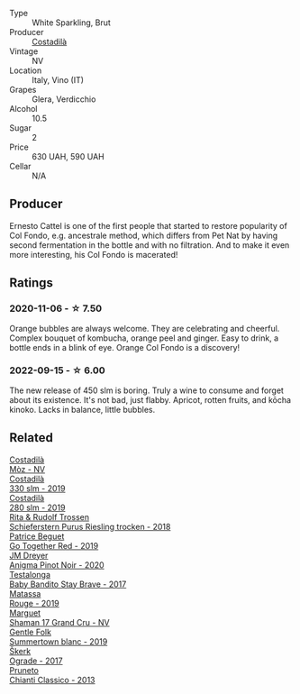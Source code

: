 #+attr_html: :class wine-main-image
[[file:/images/fc/88aedd-69c9-4b23-97e0-efa6441bea38/2020-11-07-09-42-23-E7070E5C-0CCA-409E-9CD6-81AE5F257F62-1-105-c@512.webp]]

- Type :: White Sparkling, Brut
- Producer :: [[barberry:/producers/d2866fb4-6a9f-4499-a330-da6d9d4720d8][Costadilà]]
- Vintage :: NV
- Location :: Italy, Vino (IT)
- Grapes :: Glera, Verdicchio
- Alcohol :: 10.5
- Sugar :: 2
- Price :: 630 UAH, 590 UAH
- Cellar :: N/A

** Producer

Ernesto Cattel is one of the first people that started to restore popularity of Col Fondo, e.g. ancestrale method, which differs from Pet Nat by having second fermentation in the bottle and with no filtration. And to make it even more interesting, his Col Fondo is macerated!

** Ratings

*** 2020-11-06 - ☆ 7.50

Orange bubbles are always welcome. They are celebrating and cheerful. Complex bouquet of kombucha, orange peel and ginger. Easy to drink, a bottle ends in a blink of eye. Orange Col Fondo is a discovery!

*** 2022-09-15 - ☆ 6.00

The new release of 450 slm is boring. Truly a wine to consume and forget about its existence. It's not bad, just flabby. Apricot, rotten fruits, and kōcha kinoko. Lacks in balance, little bubbles.

** Related

#+begin_export html
<div class="flex-container">
  <a class="flex-item flex-item-left" href="/wines/065720da-6456-4df3-9afb-8634b425580e.html">
    <img class="flex-bottle" src="/images/06/5720da-6456-4df3-9afb-8634b425580e/2020-10-28-09-31-14-7D8EEDAF-3C39-489E-A12C-09307A7675B6-1-105-c@512.webp"></img>
    <section class="h">Costadilà</section>
    <section class="h text-bolder">Mòz - NV</section>
  </a>

  <a class="flex-item flex-item-right" href="/wines/445a94bf-3819-4648-aded-091cbabaa8e9.html">
    <img class="flex-bottle" src="/images/44/5a94bf-3819-4648-aded-091cbabaa8e9/2021-01-16-14-23-31-580BBD4A-1695-452B-AD77-FE8AE1940C9E-1-105-c@512.webp"></img>
    <section class="h">Costadilà</section>
    <section class="h text-bolder">330 slm - 2019</section>
  </a>

  <a class="flex-item flex-item-left" href="/wines/d6c593fa-52e7-46db-9097-fe38802ee9d5.html">
    <img class="flex-bottle" src="/images/d6/c593fa-52e7-46db-9097-fe38802ee9d5/2022-07-16-18-48-40-F45B1701-8B12-455A-BC70-C9A6471BF375-1-105-c@512.webp"></img>
    <section class="h">Costadilà</section>
    <section class="h text-bolder">280 slm - 2019</section>
  </a>

  <a class="flex-item flex-item-right" href="/wines/12d18471-695a-43bb-b31b-08c9c358069f.html">
    <img class="flex-bottle" src="/images/12/d18471-695a-43bb-b31b-08c9c358069f/2022-01-13-09-58-15-0CA94A32-77A5-4B05-AF9D-F79B4BFF2F2D-1-105-c@512.webp"></img>
    <section class="h">Rita & Rudolf Trossen</section>
    <section class="h text-bolder">Schieferstern Purus Riesling trocken - 2018</section>
  </a>

  <a class="flex-item flex-item-left" href="/wines/1f7e5557-18aa-4054-a674-9b5f5edfdf19.html">
    <img class="flex-bottle" src="/images/1f/7e5557-18aa-4054-a674-9b5f5edfdf19/2021-08-11-08-18-50-703752DD-997E-46FD-A11D-21480A37743D-1-105-c@512.webp"></img>
    <section class="h">Patrice Beguet</section>
    <section class="h text-bolder">Go Together Red - 2019</section>
  </a>

  <a class="flex-item flex-item-right" href="/wines/2122b911-de3a-467b-ba99-cbdb4204a084.html">
    <img class="flex-bottle" src="/images/21/22b911-de3a-467b-ba99-cbdb4204a084/2022-09-16-08-25-56-EB80E708-0A64-4938-8E36-E967F0C1488C-1-105-c@512.webp"></img>
    <section class="h">JM Dreyer</section>
    <section class="h text-bolder">Anigma Pinot Noir - 2020</section>
  </a>

  <a class="flex-item flex-item-left" href="/wines/2adba2d9-cc62-4e2b-bcec-5bc363fc2194.html">
    <img class="flex-bottle" src="/images/2a/dba2d9-cc62-4e2b-bcec-5bc363fc2194/2020-11-07-10-05-32-4D059B94-51B5-4A46-95AE-357BE9C7517A-1-105-c@512.webp"></img>
    <section class="h">Testalonga</section>
    <section class="h text-bolder">Baby Bandito Stay Brave - 2017</section>
  </a>

  <a class="flex-item flex-item-right" href="/wines/4d3cc054-f510-409b-8278-2b6cdb439b7a.html">
    <img class="flex-bottle" src="/images/4d/3cc054-f510-409b-8278-2b6cdb439b7a/QvWyMUehSCORzOpkp18etg@512.webp"></img>
    <section class="h">Matassa</section>
    <section class="h text-bolder">Rouge - 2019</section>
  </a>

  <a class="flex-item flex-item-left" href="/wines/6352bcd9-4da5-4647-81fe-cb393bff3b03.html">
    <img class="flex-bottle" src="/images/63/52bcd9-4da5-4647-81fe-cb393bff3b03/2022-09-16-11-03-44-97252A10-33D9-4128-A01F-4E9812BD44C0-1-105-c@512.webp"></img>
    <section class="h">Marguet</section>
    <section class="h text-bolder">Shaman 17 Grand Cru - NV</section>
  </a>

  <a class="flex-item flex-item-right" href="/wines/930fb85c-691f-4692-8372-30e03660a72a.html">
    <img class="flex-bottle" src="/images/93/0fb85c-691f-4692-8372-30e03660a72a/2022-07-23-10-38-58-F50C6502-28EC-4E90-8743-E79924F3FC6A-1-105-c@512.webp"></img>
    <section class="h">Gentle Folk</section>
    <section class="h text-bolder">Summertown blanc - 2019</section>
  </a>

  <a class="flex-item flex-item-left" href="/wines/a050a3c3-e72d-4b7e-8577-9e32cd850872.html">
    <img class="flex-bottle" src="/images/a0/50a3c3-e72d-4b7e-8577-9e32cd850872/2022-09-16-10-08-34-02B3A0D3-0FFE-4DCF-B90B-7B35A77748E7-1-105-c@512.webp"></img>
    <section class="h">Škerk</section>
    <section class="h text-bolder">Ograde - 2017</section>
  </a>

  <a class="flex-item flex-item-right" href="/wines/ceaf515d-9fda-46c1-8acc-3da2621ffd19.html">
    <img class="flex-bottle" src="/images/ce/af515d-9fda-46c1-8acc-3da2621ffd19/2022-09-26-19-23-01-C41329A8-0790-41F8-A0F3-E1A37177D026-1-102-o@512.webp"></img>
    <section class="h">Pruneto</section>
    <section class="h text-bolder">Chianti Classico - 2013</section>
  </a>

</div>
#+end_export
